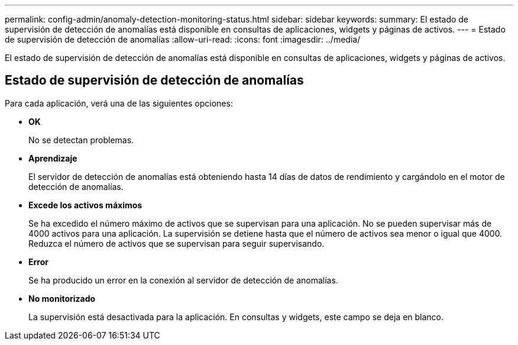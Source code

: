 ---
permalink: config-admin/anomaly-detection-monitoring-status.html 
sidebar: sidebar 
keywords:  
summary: El estado de supervisión de detección de anomalías está disponible en consultas de aplicaciones, widgets y páginas de activos. 
---
= Estado de supervisión de detección de anomalías
:allow-uri-read: 
:icons: font
:imagesdir: ../media/


[role="lead"]
El estado de supervisión de detección de anomalías está disponible en consultas de aplicaciones, widgets y páginas de activos.



== Estado de supervisión de detección de anomalías

Para cada aplicación, verá una de las siguientes opciones:

* *OK*
+
No se detectan problemas.

* *Aprendizaje*
+
El servidor de detección de anomalías está obteniendo hasta 14 días de datos de rendimiento y cargándolo en el motor de detección de anomalías.

* *Excede los activos máximos*
+
Se ha excedido el número máximo de activos que se supervisan para una aplicación. No se pueden supervisar más de 4000 activos para una aplicación. La supervisión se detiene hasta que el número de activos sea menor o igual que 4000. Reduzca el número de activos que se supervisan para seguir supervisando.

* *Error*
+
Se ha producido un error en la conexión al servidor de detección de anomalías.

* *No monitorizado*
+
La supervisión está desactivada para la aplicación. En consultas y widgets, este campo se deja en blanco.


